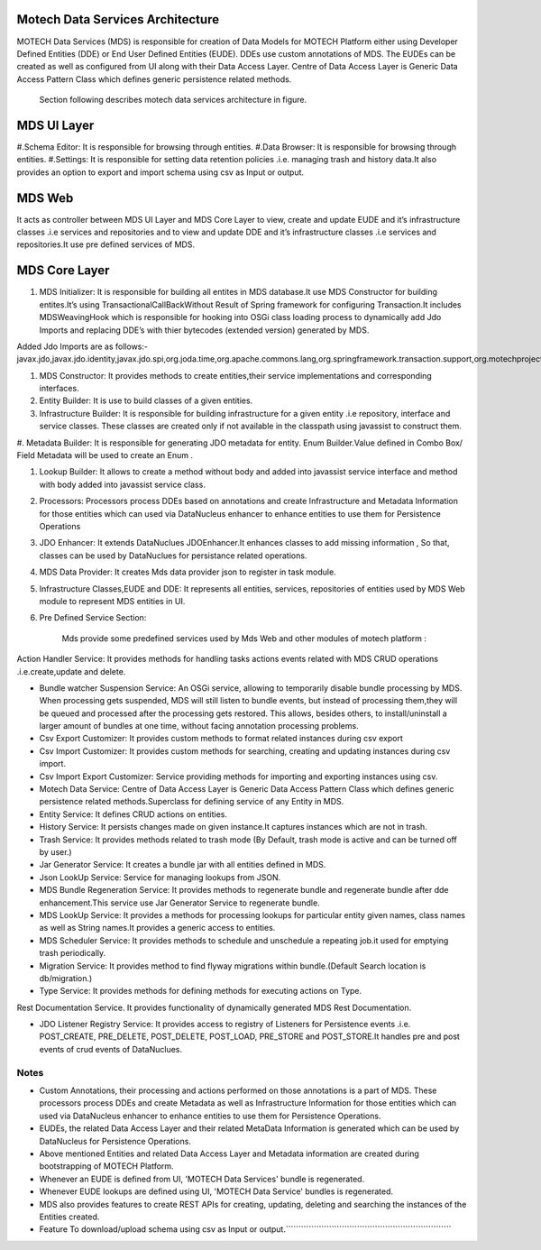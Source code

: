 Motech Data Services Architecture
=================================

MOTECH Data Services (MDS) is responsible for creation of Data Models for MOTECH Platform either using Developer Defined Entities (DDE) or End User Defined Entities (EUDE). DDEs use custom annotations of MDS. The EUDEs can be created as well as configured from UI along with their Data Access Layer. Centre of Data Access Layer is Generic Data Access Pattern Class which defines generic persistence related methods.

         .. image:: mds_architecture.png
            :scale: 100 %
	  		:alt: Motech Data Services Architecture Diagram
            :align: center


        Section following describes motech data services architecture in figure.

MDS UI Layer
============

#.Schema Editor: It is responsible for browsing through entities.
#.Data Browser: It is responsible for browsing through entities.
#.Settings: It is responsible for setting data retention policies .i.e. managing trash and history data.It also provides an option to export and import schema using csv as Input or output.

MDS Web
=======

It acts as controller between MDS UI Layer and MDS Core Layer to view, create and update EUDE and it’s infrastructure classes .i.e services and repositories and to view and update DDE and it’s infrastructure classes .i.e services and repositories.It use pre defined services of MDS.

MDS Core Layer 
==============

#. MDS Initializer: It is responsible for building all entites in MDS database.It use MDS Constructor for building entites.It’s using TransactionalCallBackWithout Result of Spring framework for configuring Transaction.It includes MDSWeavingHook which is responsible for hooking into OSGi class loading process to dynamically add Jdo Imports and replacing DDE’s with thier bytecodes (extended version) generated by MDS.

Added Jdo Imports are as follows:-
javax.jdo,javax.jdo.identity,javax.jdo.spi,org.joda.time,org.apache.commons.lang,org.springframework.transaction.support,org.motechproject.mds.filter,org.motechproject.mds.query,org.motechproject.mds.util,org.motechproject.commons.date.util,org.datanucleus.enhancer,org.datanucleus,org.datanucleus.state,org.datanucleus.asm,org.datanucleus.exceptions,org.datanucleus.metadata,org.datanucleus.plugin,org.datanucleus.util,org.datanucleus.identity


#. MDS Constructor: It provides methods to create entities,their service implementations and corresponding interfaces.

#. Entity Builder: It is use to build classes of a given entities.

#. Infrastructure Builder: It is responsible for building infrastructure for a given entity .i.e repository, interface and service classes. These classes are created only if not available in the classpath using  javassist to construct them.

#. Metadata Builder: It is responsible for generating JDO metadata for entity.
Enum Builder.Value defined in Combo Box/ Field Metadata will be used to create an Enum .

#. Lookup Builder: It allows to create a method without body and added into javassist service interface and method with body added into javassist service class.

#. Processors: Processors process DDEs based on annotations and create Infrastructure and Metadata Information for those entities which can used via DataNucleus enhancer to enhance entities to use them for Persistence Operations

#. JDO Enhancer: It extends DataNuclues JDOEnhancer.It enhances classes to add missing information , So that, classes can be used by DataNuclues for persistance related operations.

#. MDS Data Provider: It creates Mds data provider json to register in task module.

#. Infrastructure Classes,EUDE and DDE: It represents all entities, services, repositories of entities used by MDS Web module to represent MDS entities in UI.

#. Pre Defined Service Section: 

            Mds provide some predefined services used by Mds Web and other modules of motech platform :

Action Handler Service: It provides methods for handling tasks actions events related
with MDS CRUD operations .i.e.create,update and delete.

* Bundle watcher Suspension Service: An OSGi service, allowing to temporarily disable bundle processing by MDS. When processing gets suspended, MDS will still listen to bundle events, but instead of processing them,they will be queued and processed after the processing gets restored. This allows, besides others, to install/uninstall a larger amount of bundles at one time, without facing annotation processing problems.

* Csv Export Customizer: It provides custom methods to format related instances during csv export

* Csv Import Customizer: It provides custom methods for searching, creating and updating instances during csv import.

* Csv Import Export Customizer: Service providing methods for importing and exporting instances using csv.

* Motech Data Service: Centre of Data Access Layer is Generic Data Access Pattern Class which defines generic persistence related methods.Superclass for defining service of any Entity in MDS.

* Entity Service: It defines CRUD actions on entities.

* History Service: It persists changes made on given instance.It captures instances which are not in trash.

* Trash Service: It provides methods related to trash mode (By Default, trash mode is active and can be turned off by user.)

* Jar Generator Service: It creates a bundle jar with all entities defined in MDS.

* Json LookUp Service: Service for managing lookups from JSON.

* MDS Bundle Regeneration Service: It provides methods to regenerate bundle and regenerate bundle after dde enhancement.This service use Jar Generator Service to regenerate bundle.

* MDS LookUp Service: It provides a methods for processing lookups for particular entity given names, class names as well as String names.It provides a generic access to entities.

* MDS Scheduler Service: It provides methods to schedule and unschedule a repeating job.it used for emptying trash periodically.

* Migration Service: It provides method to find flyway migrations within bundle.(Default Search location is db/migration.)

* Type Service: It provides methods for defining methods for executing actions on Type.
Rest Documentation Service. It provides functionality of dynamically generated MDS Rest Documentation.

* JDO Listener Registry Service: It provides access to registry of Listeners for Persistence events .i.e. POST_CREATE, PRE_DELETE, POST_DELETE, POST_LOAD, PRE_STORE and POST_STORE.It handles pre and post events of crud events of DataNuclues.



Notes
-----
*  Custom Annotations, their processing and actions performed on those annotations is a part of MDS. These processors process DDEs and create Metadata as well as Infrastructure Information for those entities which can used via DataNucleus enhancer to enhance entities to use them for Persistence Operations.
*  EUDEs, the related Data Access Layer and their related MetaData Information is generated which can be used by DataNucleus for Persistence Operations.

*  Above mentioned Entities and related Data Access Layer and Metadata information are created during bootstrapping of MOTECH Platform.

*  Whenever an EUDE is defined from UI, 'MOTECH Data Services' bundle is regenerated.

*  Whenever EUDE lookups are defined using UI, 'MOTECH Data Service' bundles is regenerated.

* MDS also provides features to create REST APIs for creating, updating, deleting and searching the instances of the Entities created.

* Feature To download/upload schema using csv as Input or output.`````````````````````````````````````````````````````````````````